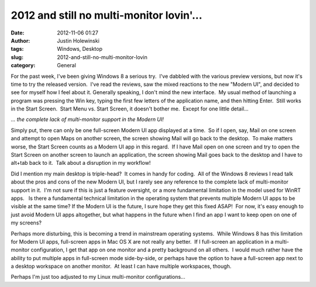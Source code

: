 2012 and still no multi-monitor lovin'...
#########################################
:date: 2012-11-06 01:27
:author: Justin Holewinski
:tags: Windows, Desktop
:slug: 2012-and-still-no-multi-monitor-lovin
:category: General

For the past week, I've been giving Windows 8 a serious try.  I've
dabbled with the various preview versions, but now it's time to try the
released version.  I've read the reviews, saw the mixed reactions to the
new "Modern UI", and decided to see for myself how I feel about
it. Generally speaking, I don't mind the new interface.  My usual method
of launching a program was pressing the Win key, typing the first few
letters of the application name, and then hitting Enter.  Still works in
the Start Screen.  Start Menu vs. Start Screen, it doesn't bother me.
 Except for one little detail...

*... the complete lack of multi-monitor support in the Modern UI!*

Simply put, there can only be one full-screen Modern UI app displayed at
a time.  So if I open, say, Mail on one screen and attempt to open Maps
on another screen, the screen showing Mail will go back to the desktop.
 To make matters worse, the Start Screen counts as a Modern UI app in
this regard.  If I have Mail open on one screen and try to open the
Start Screen on another screen to launch an application, the screen
showing Mail goes back to the desktop and I have to alt+tab back to it.
 Talk about a disruption in my workflow!

Did I mention my main desktop is triple-head?  It comes in handy for
coding.  All of the Windows 8 reviews I read talk about the pros and
cons of the new Modern UI, but I rarely see any reference to the
complete lack of multi-monitor support in it.  I'm not sure if this is
just a feature oversight, or a more fundamental limitation in the model
used for WinRT apps.   Is there a fundamental technical limitation in
the operating system that prevents multiple Modern UI apps to be visible
at the same time? If the Modern UI is the future, I sure hope they get
this fixed ASAP!  For now, it's easy enough to just avoid Modern UI apps
altogether, but what happens in the future when I find an app I want to
keep open on one of my screens?

Perhaps more disturbing, this is becoming a trend in mainstream
operating systems.  While Windows 8 has this limitation for Modern UI
apps, full-screen apps in Mac OS X are not really any better.  If I
full-screen an application in a multi-monitor configuration, I get that
app on one monitor and a pretty background on all others.  I would much
rather have the ability to put multiple apps in full-screen mode
side-by-side, or perhaps have the option to have a full-screen app next
to a desktop workspace on another monitor.  At least I can have multiple
workspaces, though.

Perhaps I'm just too adjusted to my Linux multi-monitor
configurations...
